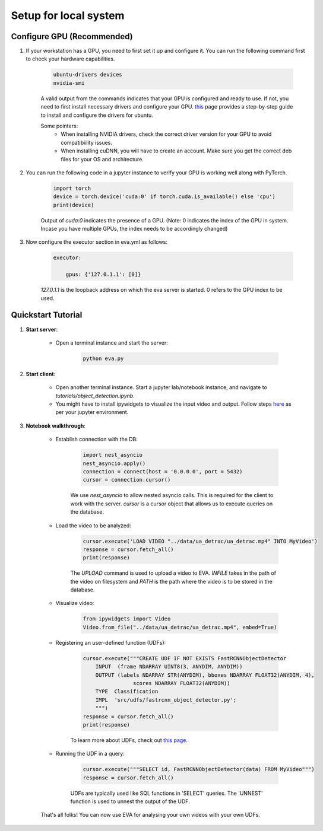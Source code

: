 .. _guide-tutorials:

Setup for local system
======================

Configure GPU (Recommended)
----------------------------

1. If your workstation has a GPU, you need to first set it up and configure it. You can run the following command first to check your hardware capabilities.

    .. code-block:: bash

        ubuntu-drivers devices
        nvidia-smi

    A valid output from the commands indicates that your GPU is configured and ready to use. If not, you need to first install necessary drivers and configure your GPU. `this <https://towardsdatascience.com/deep-learning-gpu-installation-on-ubuntu-18-4-9b12230a1d31>`_ page provides a step-by-step guide to install and configure the drivers for ubuntu.

    Some pointers:
        * When installing NVIDIA drivers, check the correct driver version for your GPU to avoid compatibiility issues.
        * When installing cuDNN, you will have to create an account. Make sure you get the correct deb files for your OS and architecture.

2. You can run the following code in a jupyter instance to verify your GPU is working well along with PyTorch.

    .. code-block:: python

        import torch
        device = torch.device('cuda:0' if torch.cuda.is_available() else 'cpu')
        print(device)

    Output of `cuda:0` indicates the presence of a GPU.
    (Note: 0 indicates the index of the GPU in system. Incase you have multiple GPUs, the index needs to be accordingly changed)

3. Now configure the executor section in eva.yml as follows:

    .. code-block:: yaml

        executor:

            gpus: {'127.0.1.1': [0]}

    `127.0.1.1` is the loopback address on which the eva server is started. 0 refers to the GPU index to be used.

Quickstart Tutorial
--------------------

1. **Start server**:

    * Open a terminal instance and start the server:

        .. code-block:: bash

            python eva.py

2. **Start client**:

    * Open another terminal instance. Start a jupyter lab/notebook instance, and navigate to `tutorials/object_detection.ipynb`.

    * You might have to install ipywidgets to visualize the input video and output. Follow steps `here <https://ipywidgets.readthedocs.io/en/latest/user_install.html>`_ as per your jupyter environment.

3. **Notebook walkthrough**:

    * Establish connection with the DB:

        .. code-block:: python

            import nest_asyncio
            nest_asyncio.apply()
            connection = connect(host = '0.0.0.0', port = 5432)
            cursor = connection.cursor()

        We use `nest_asyncio` to allow nested asyncio calls. This is required for the client to work with the server. `cursor` is a cursor object that allows us to execute queries on the database.

    * Load the video to be analyzed:

        .. code-block:: python

            cursor.execute('LOAD VIDEO "../data/ua_detrac/ua_detrac.mp4" INTO MyVideo')
            response = cursor.fetch_all()
            print(response)

        The `UPLOAD` command is used to upload a video to EVA. `INFILE` takes in the path of the video on filesystem and `PATH` is the path where the video is to be stored in the database.

    * Visualize video:

        .. code-block:: python

            from ipywidgets import Video
            Video.from_file("../data/ua_detrac/ua_detrac.mp4", embed=True)

    * Registering an user-defined function (UDFs):

        .. code-block:: python

            cursor.execute("""CREATE UDF IF NOT EXISTS FastRCNNObjectDetector
                INPUT  (frame NDARRAY UINT8(3, ANYDIM, ANYDIM))
                OUTPUT (labels NDARRAY STR(ANYDIM), bboxes NDARRAY FLOAT32(ANYDIM, 4),
                            scores NDARRAY FLOAT32(ANYDIM))
                TYPE  Classification
                IMPL  'src/udfs/fastrcnn_object_detector.py';
                """)
            response = cursor.fetch_all()
            print(response)

        To learn more about UDFs, check out `this page <udf.html>`_.

    * Running the UDF in a query:

        .. code-block:: python

            cursor.execute("""SELECT id, FastRCNNObjectDetector(data) FROM MyVideo""")
            response = cursor.fetch_all()

        UDFs are typically used like SQL functions in 'SELECT' queries. The 'UNNEST' function is used to unnest the output of the UDF.

    That's all folks! You can now use EVA for analysing your own videos with your own UDFs.
